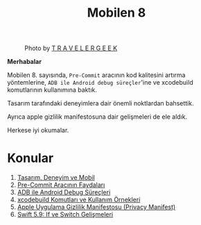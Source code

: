 #+title: Mobilen 8

#+CAPTION: Photo by [[https://unsplash.com/@travelergeek][T R A V E L E R G E E K]]
[[file:volume_8_cover.jpg]]

*Merhabalar*

Mobilen 8. sayısında, =Pre-Commit= aracının kod kalitesini artırma yöntemlerine, =ADB ile Android debug süreçler='ine ve xcodebuild komutlarının kullanımına baktık.

Tasarım tarafındaki deneyimlera dair önemli noktlardan bahsettik.

Ayrıca apple gizlilik manifestosuna dair gelişmeleri de ele aldık.

Herkese iyi okumalar.

* Konular
1. [[file:../../news/tasarim_deneyim_ve_mobil.org][Tasarım, Deneyim ve Mobil]]
2. [[file:../../news/pre_commit_tool.org][Pre-Commit Aracının Faydaları]]
3. [[file:../../news/android_debug_surecleri.org][ADB ile Android Debug Süreçleri]]
4. [[file:../../news/xcode_build_tool.org][xcodebuild Komutları ve Kullanım Örnekleri]]
5. [[file:../../news/privacy_manifest_apple.org][Apple Uygulama Gizlilik Manifestosu (Privacy Manifest)]]
6. [[file:../../news/switch_expression.org][Swift 5.9: If ve Switch Gelişmeleri]]
